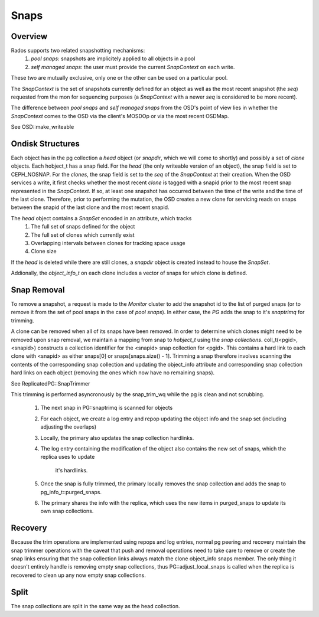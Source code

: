 ======
Snaps
======

Overview
--------
Rados supports two related snapshotting mechanisms:
  1. *pool snaps*: snapshots are implicitely applied to all objects
     in a pool
  2. *self managed snaps*: the user must provide the current *SnapContext*
     on each write.

These two are mutually exclusive, only one or the other can be used on
a particular pool.

The *SnapContext* is the set of snapshots currently defined for an object
as well as the most recent snapshot (the *seq*) requested from the mon for
sequencing purposes (a *SnapContext* with a newer *seq* is considered to
be more recent).

The difference between *pool snaps* and *self managed snaps* from the
OSD's point of view lies in whether the *SnapContext* comes to the OSD
via the client's MOSDOp or via the most recent OSDMap.

See OSD::make_writeable

Ondisk Structures
-----------------
Each object has in the pg collection a *head* object (or *snapdir*, which we
will come to shortly) and possibly a set of *clone* objects.
Each hobject_t has a snap field.  For the *head* (the only writeable version
of an object), the snap field is set to CEPH_NOSNAP.  For the *clones*, the
snap field is set to the *seq* of the *SnapContext* at their creation.
When the OSD services a write, it first checks whether the most recent
*clone* is tagged with a snapid prior to the most recent snap represented
in the *SnapContext*.  If so, at least one snapshot has occurred between
the time of the write and the time of the last clone.  Therefore, prior
to performing the mutation, the OSD creates a new clone for servicing
reads on snaps between the snapid of the last clone and the most recent
snapid.

The *head* object contains a *SnapSet* encoded in an attribute, which tracks
  1. The full set of snaps defined for the object
  2. The full set of clones which currently exist
  3. Overlapping intervals between clones for tracking space usage
  4. Clone size

If the *head* is deleted while there are still clones, a *snapdir* object
is created instead to house the *SnapSet*.

Addionally, the *object_info_t* on each clone includes a vector of snaps
for which clone is defined.

Snap Removal
------------
To remove a snapshot, a request is made to the *Monitor* cluster to
add the snapshot id to the list of purged snaps (or to remove it from
the set of pool snaps in the case of *pool snaps*).  In either case,
the *PG* adds the snap to it's *snaptrimq* for trimming.

A clone can be removed when all of its snaps have been removed.  In
order to determine which clones might need to be removed upon snap
removal, we maintain a mapping from snap to *hobject_t* using the
*snap collections*.  coll_t(<pgid>, <snapid>) constructs a collection
identifier for the <snapid> snap collection for <pgid>.  This contains
a hard link to each clone with <snapid> as either snaps[0] or
snaps[snaps.size() - 1].  Trimming a snap therefore involves scanning
the contents of the corresponding snap collection and updating the
object_info attribute and corresponding snap collection hard links
on each object (removing the ones which now have no remaining snaps).

See ReplicatedPG::SnapTrimmer

This trimming is performed asyncronously by the snap_trim_wq while the
pg is clean and not scrubbing.
  1. The next snap in PG::snaptrimq is scanned for objects
  2. For each object, we create a log entry and repop updating the
     object info and the snap set (including adjusting the overlaps)
  3. Locally, the primary also updates the snap collection hardlinks.
  4. The log entry containing the modification of the object also
     contains the new set of snaps, which the replica uses to update
		 it's hardlinks.
  5. Once the snap is fully trimmed, the primary locally removes the
     snap collection and adds the snap to pg_info_t::purged_snaps.
  6. The primary shares the info with the replica, which uses the
     new items in purged_snaps to update its own snap collections.

Recovery
--------
Because the trim operations are implemented using repops and log entries,
normal pg peering and recovery maintain the snap trimmer operations with
the caveat that push and removal operations need to take care to remove
or create the snap links ensuring that the snap collection links always
match the clone object_info snaps member.  The only thing it doesn't
entirely handle is removing empty snap collections, thus
PG::adjust_local_snaps is called when the replica is recovered to clean
up any now empty snap collections.

Split
-----
The snap collections are split in the same way as the head collection.
